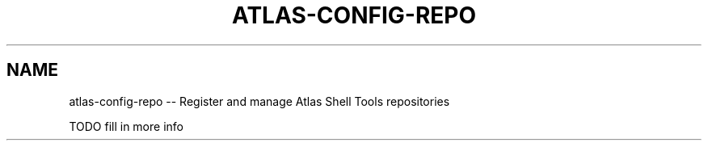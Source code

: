 .\"     Title: atlas-config-repo
.\"    Author: Lucas Cram
.\"    Source: atlas-shell-tools 0.0.1
.\"  Language: English
.\"
.TH "ATLAS-CONFIG-REPO" "1" "1 December 2018" "atlas\-shell\-tools 0\&.0\&.1" "Atlas Shell Tools Manual"
.\" -----------------------------------------------------------------
.\" * Define some portability stuff
.\" -----------------------------------------------------------------
.ie \n(.g .ds Aq \(aq
.el       .ds Aq '
.\" -----------------------------------------------------------------
.\" * set default formatting
.\" -----------------------------------------------------------------
.\" disable hyphenation
.nh
.\" disable justification (adjust text to left margin only)
.ad l
.\" -----------------------------------------------------------------
.\" * MAIN CONTENT STARTS HERE *
.\" -----------------------------------------------------------------

.SH "NAME"
.sp
atlas\-config\-repo \-- Register and manage Atlas Shell Tools repositories

TODO fill in more info
